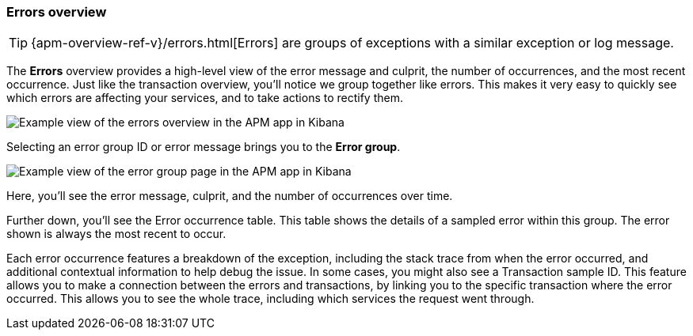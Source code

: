 [role="xpack"]
[[errors]]
=== Errors overview

TIP: {apm-overview-ref-v}/errors.html[Errors] are groups of exceptions with a similar exception or log message.

The *Errors* overview provides a high-level view of the error message and culprit,
the number of occurrences, and the most recent occurrence.
Just like the transaction overview, you'll notice we group together like errors.
This makes it very easy to quickly see which errors are affecting your services,
and to take actions to rectify them.

[role="screenshot"]
image::apm/images/apm-errors-overview.png[Example view of the errors overview in the APM app in Kibana]

Selecting an error group ID or error message brings you to the *Error group*.

[role="screenshot"]
image::apm/images/apm-error-group.png[Example view of the error group page in the APM app in Kibana]

Here, you'll see the error message, culprit, and the number of occurrences over time.

Further down, you'll see the Error occurrence table.
This table shows the details of a sampled error within this group.
The error shown is always the most recent to occur.

Each error occurrence features a breakdown of the exception, including the stack trace from when the error occurred,
and additional contextual information to help debug the issue.
In some cases, you might also see a Transaction sample ID.
This feature allows you to make a connection between the errors and transactions,
by linking you to the specific transaction where the error occurred.
This allows you to see the whole trace, including which services the request went through.
